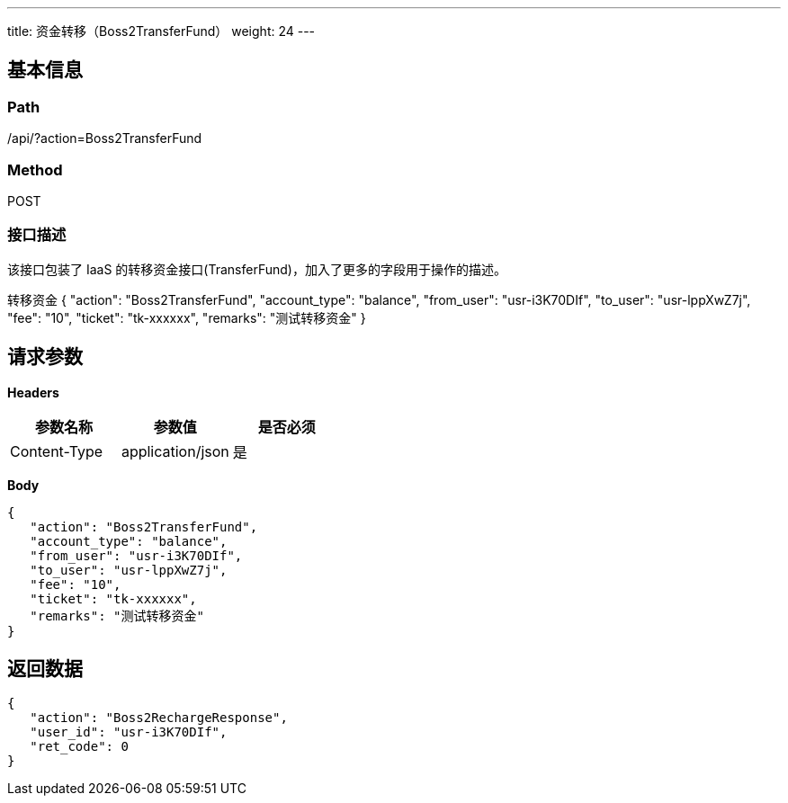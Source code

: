 ---
title: 资金转移（Boss2TransferFund）
weight: 24
---

== 基本信息

=== Path
/api/?action=Boss2TransferFund

=== Method
POST

=== 接口描述
该接口包装了 IaaS 的转移资金接口(TransferFund)，加入了更多的字段用于操作的描述。

转移资金
{
    "action": "Boss2TransferFund",
    "account_type": "balance",
    "from_user": "usr-i3K70DIf",
    "to_user": "usr-lppXwZ7j",
    "fee": "10",
    "ticket": "tk-xxxxxx",
    "remarks": "测试转移资金"
}


== 请求参数

*Headers*

[cols="3*", options="header"]

|===
| 参数名称 | 参数值 | 是否必须

| Content-Type
| application/json
| 是
|===

*Body*

[,javascript]
----
{
   "action": "Boss2TransferFund",
   "account_type": "balance",
   "from_user": "usr-i3K70DIf",
   "to_user": "usr-lppXwZ7j",
   "fee": "10",
   "ticket": "tk-xxxxxx",
   "remarks": "测试转移资金"
}
----

== 返回数据

[,javascript]
----
{
   "action": "Boss2RechargeResponse",
   "user_id": "usr-i3K70DIf",
   "ret_code": 0
}
----
